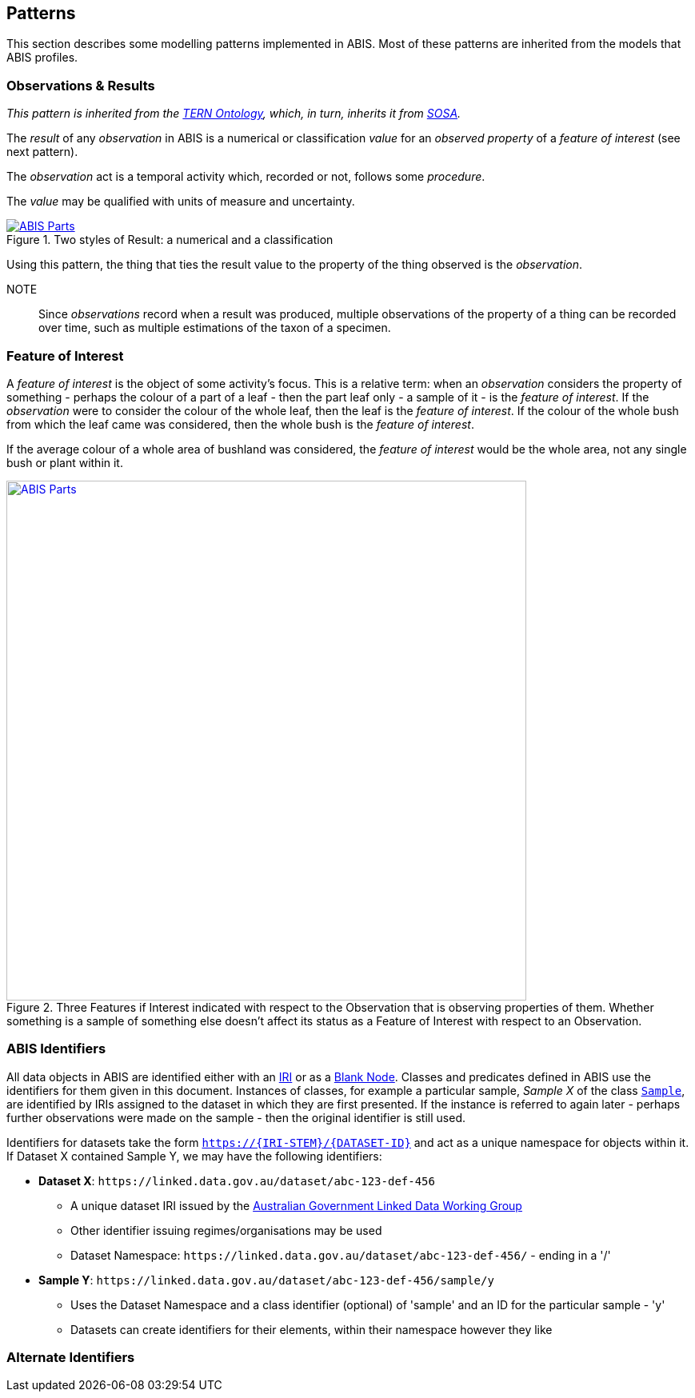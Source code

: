 == Patterns

This section describes some modelling patterns implemented in ABIS. Most of these patterns are inherited from the models that ABIS profiles.

=== Observations & Results

_This pattern is inherited from the <<TERNOntology, TERN Ontology>>, which, in turn, inherits it from <<SOSA, SOSA>>._

The _result_ of any _observation_ in ABIS is a numerical or classification _value_ for an _observed property_ of a _feature of interest_ (see next pattern).

The _observation_ act is a temporal activity which, recorded or not, follows some _procedure_.

The _value_ may be qualified with units of measure and uncertainty.

[#pattern-obs-result,link="img/pattern-obs-result.svg"]
.Two styles of Result: a numerical and a classification
image::img/pattern-obs-result.svg[ABIS Parts,align="center"]

Using this pattern, the thing that ties the result value to the property of the thing observed is the _observation_.

NOTE:: Since _observations_ record when a result was produced, multiple observations of the property of a thing can be recorded over time, such as multiple estimations of the taxon of a specimen.

=== Feature of Interest

A _feature of interest_ is the object of some activity's focus. This is a relative term: when an _observation_ considers the property of something - perhaps the colour of a part of a leaf - then the part leaf only - a sample of it - is the _feature of interest_. If the _observation_ were to consider the colour of the whole leaf, then the leaf is the _feature of interest_. If the colour of the whole bush from which the leaf came was considered, then the whole bush is the _feature of interest_.

If the average colour of a whole area of bushland was considered, the _feature of interest_ would be the whole area, not any single bush or plant within it.

[#pattern-foi,link="img/pattern-foi.svg"]
.Three Features if Interest indicated with respect to the Observation that is observing properties of them. Whether something is a sample of something else doesn't affect its status as a Feature of Interest with respect to an Observation.
image::img/pattern-foi.svg[ABIS Parts,width="650",align="center"]

=== ABIS Identifiers

All data objects in ABIS are identified either with an <<IRI, IRI>> or as a <<BN, Blank Node>>. Classes and predicates defined in ABIS use the identifiers for them given in this document. Instances of classes, for example a particular sample, _Sample X_ of the class `<<tern:Sample, Sample`>>, are identified by IRIs assigned to the dataset in which they are first presented. If the instance is referred to again later - perhaps further observations were made on the sample - then the original identifier is still used.

Identifiers for datasets take the form `https://{IRI-STEM}/{DATASET-ID}` and act as a unique namespace for objects within it. If Dataset X contained Sample Y, we may have the following identifiers:

* *Dataset X*: `+https://linked.data.gov.au/dataset/abc-123-def-456+`
** A unique dataset IRI issued by the https://linked.data.gov.au/agldwg[Australian Government Linked Data Working Group]
** Other identifier issuing regimes/organisations may be used
** Dataset Namespace: `+https://linked.data.gov.au/dataset/abc-123-def-456/+` - ending in a '/'
* *Sample Y*: `+https://linked.data.gov.au/dataset/abc-123-def-456/sample/y+`
** Uses the Dataset Namespace and a class identifier (optional) of 'sample' and an ID for the particular sample - 'y'
** Datasets can create identifiers for their elements, within their namespace however they like

=== Alternate Identifiers



